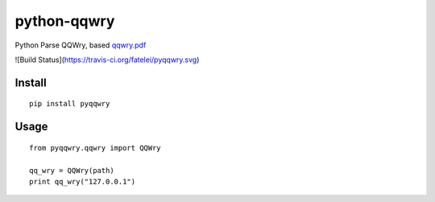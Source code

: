 ============
python-qqwry
============

Python Parse QQWry, based `qqwry.pdf`_

![Build Status](https://travis-ci.org/fatelei/pyqqwry.svg)

-------
Install
-------

::

  pip install pyqqwry


-----
Usage
-----

::

  from pyqqwry.qqwry import QQWry

  qq_wry = QQWry(path)
  print qq_wry("127.0.0.1")


.. _qqwry.pdf: https://drive.google.com/file/d/0B0EvSfZXS15seVVBRTlUOVlUb2M/view?usp=sharing
